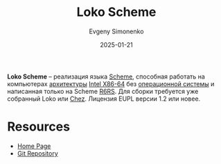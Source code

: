 :PROPERTIES:
:ID:       c99e0a7c-36e4-45de-aa5c-7f87166fcd78
:END:
#+TITLE: Loko Scheme
#+AUTHOR: Evgeny Simonenko
#+LANGUAGE: Russian
#+LICENSE: CC BY-SA 4.0
#+DATE: 2025-01-21
#+FILETAGS: :scheme:operating-system:system-programming:

*Loko Scheme* -- реализация языка [[id:229046a5-2aaa-4c96-8f9a-411623dc8e49][Scheme]], способная работать на компьютерах [[id:b52935f3-ec13-47f1-b74a-c194ede41f2b][архитектуры]] [[id:8e78a016-24a9-4d9d-a136-687d94fa8af2][Intel X86-64]] без [[id:668ea4fd-84dd-4e28-8ed1-77539e6b610d][операционной системы]] и написанная только на Scheme [[id:be6f6c44-6a69-4576-94a2-fbb3cb75bb48][R6RS]]. Для сборки требуется уже собранный Loko или [[id:2a210f9d-60cc-4922-a7a3-fe2c2a8f02e3][Chez]]. Лицензия EUPL версии 1.2 или новее.

* Resources

- [[https://scheme.fail/][Home Page]]
- [[https://scheme.fail/git/loko.git][Git Repository]]
